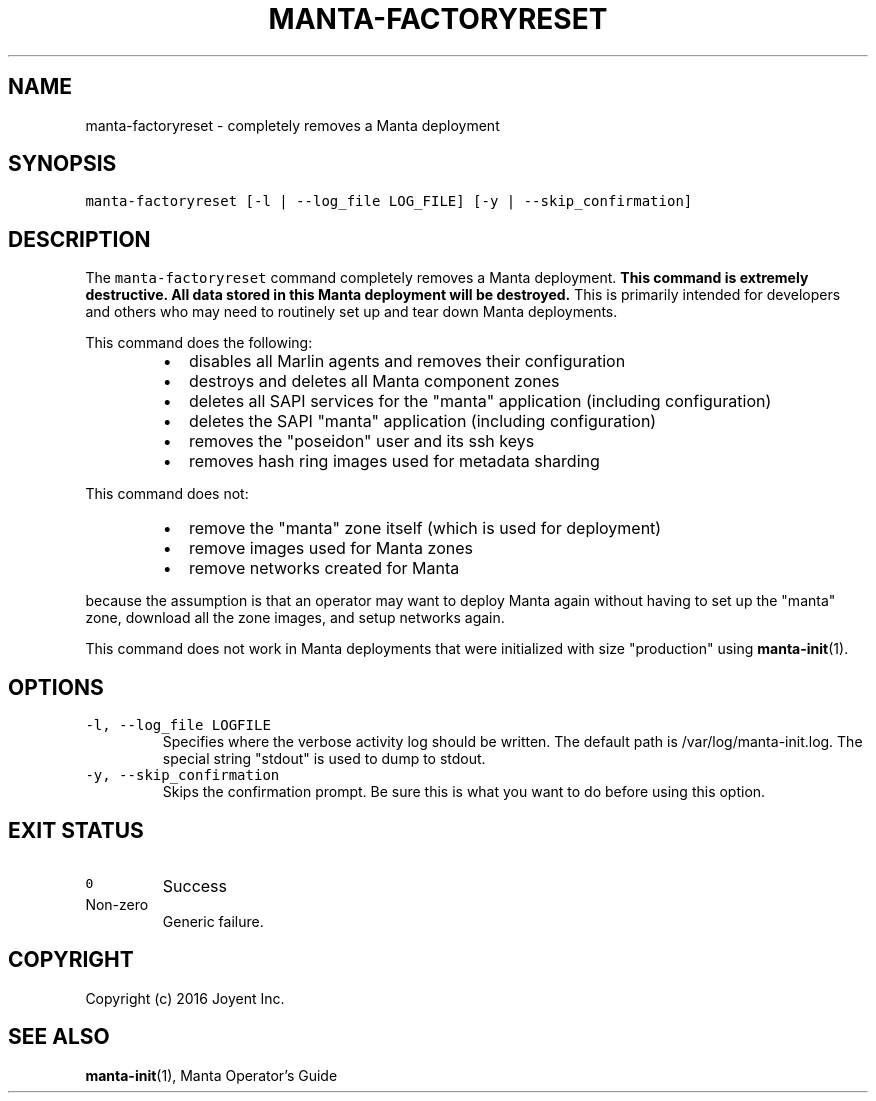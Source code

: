 .TH MANTA\-FACTORYRESET 1 "2016" Manta "Manta Operator Commands"
.SH NAME
.PP
manta\-factoryreset \- completely removes a Manta deployment
.SH SYNOPSIS
.PP
\fB\fCmanta\-factoryreset [\-l | \-\-log_file LOG_FILE] [\-y | \-\-skip_confirmation]\fR
.SH DESCRIPTION
.PP
The \fB\fCmanta\-factoryreset\fR command completely removes a Manta deployment.  \fBThis
command is extremely destructive.  All data stored in this Manta deployment will
be destroyed.\fP  This is primarily intended for developers and others who may
need to routinely set up and tear down Manta deployments.
.PP
This command does the following:
.RS
.IP \(bu 2
disables all Marlin agents and removes their configuration
.IP \(bu 2
destroys and deletes all Manta component zones
.IP \(bu 2
deletes all SAPI services for the "manta" application (including 
configuration)
.IP \(bu 2
deletes the SAPI "manta" application (including configuration)
.IP \(bu 2
removes the "poseidon" user and its ssh keys
.IP \(bu 2
removes hash ring images used for metadata sharding
.RE
.PP
This command does not:
.RS
.IP \(bu 2
remove the "manta" zone itself (which is used for deployment)
.IP \(bu 2
remove images used for Manta zones
.IP \(bu 2
remove networks created for Manta
.RE
.PP
because the assumption is that an operator may want to deploy Manta again
without having to set up the "manta" zone, download all the zone images, and
setup networks again.
.PP
This command does not work in Manta deployments that were initialized with size
"production" using 
.BR manta-init (1).
.SH OPTIONS
.TP
\fB\fC\-l, \-\-log_file LOGFILE\fR
Specifies where the verbose activity log should be written.  The default path
is /var/log/manta\-init.log.  The special string "stdout" is used to dump to
stdout.
.TP
\fB\fC\-y, \-\-skip_confirmation\fR
Skips the confirmation prompt.  Be sure this is what you want to do before
using this option.
.SH EXIT STATUS
.TP
\fB\fC0\fR
Success
.TP
Non\-zero
Generic failure.
.SH COPYRIGHT
.PP
Copyright (c) 2016 Joyent Inc.
.SH SEE ALSO
.PP
.BR manta-init (1), 
Manta Operator's Guide
